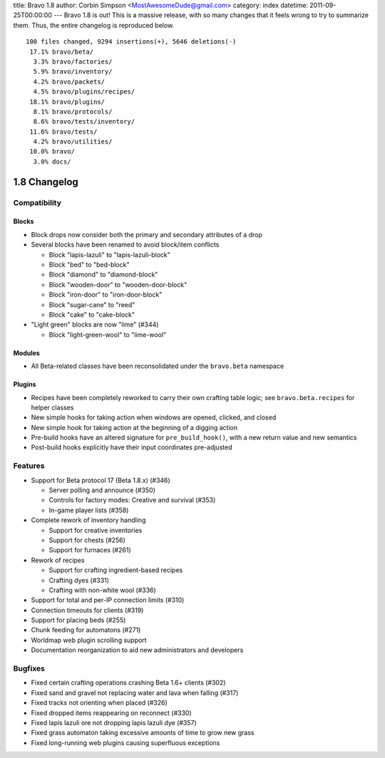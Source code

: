 title: Bravo 1.8
author: Corbin Simpson <MostAwesomeDude@gmail.com>
category: index
datetime: 2011-09-25T00:00:00
---
Bravo 1.8 is out! This is a massive release, with so many changes that it
feels wrong to try to summarize them. Thus, the entire changelog is reproduced
below.

::

 100 files changed, 9294 insertions(+), 5646 deletions(-)
  17.1% bravo/beta/
   3.3% bravo/factories/
   5.9% bravo/inventory/
   4.2% bravo/packets/
   4.5% bravo/plugins/recipes/
  18.1% bravo/plugins/
   8.1% bravo/protocols/
   8.6% bravo/tests/inventory/
  11.6% bravo/tests/
   4.2% bravo/utilities/
  10.0% bravo/
   3.0% docs/

1.8 Changelog
=============

Compatibility
-------------

Blocks
^^^^^^

* Block drops now consider both the primary and secondary attributes of a drop
* Several blocks have been renamed to avoid block/item conflicts

  * Block "lapis-lazuli" to "lapis-lazuli-block"
  * Block "bed" to "bed-block" 
  * Block "diamond" to "diamond-block"
  * Block "wooden-door" to "wooden-door-block"
  * Block "iron-door" to "iron-door-block"
  * Block "sugar-cane" to "reed"
  * Block "cake" to "cake-block"

* "Light green" blocks are now "lime" (#344)

  * Block "light-green-wool" to "lime-wool"

Modules
^^^^^^^

* All Beta-related classes have been reconsolidated under the ``bravo.beta``
  namespace

Plugins
^^^^^^^

* Recipes have been completely reworked to carry their own crafting table
  logic; see ``bravo.beta.recipes`` for helper classes
* New simple hooks for taking action when windows are opened, clicked, and
  closed
* New simple hook for taking action at the beginning of a digging action
* Pre-build hooks have an altered signature for ``pre_build_hook()``, with a
  new return value and new semantics
* Post-build hooks explicitly have their input coordinates pre-adjusted

Features
--------

* Support for Beta protocol 17 (Beta 1.8.x) (#346)

  * Server polling and announce (#350)
  * Controls for factory modes: Creative and survival (#353)
  * In-game player lists (#358)

* Complete rework of inventory handling

  * Support for creative inventories
  * Support for chests (#256)
  * Support for furnaces (#261)

* Rework of recipes

  * Support for crafting ingredient-based recipes
  * Crafting dyes (#331)
  * Crafting with non-white wool (#336)

* Support for total and per-IP connection limits (#310)
* Connection timeouts for clients (#319)
* Support for placing beds (#255)
* Chunk feeding for automatons (#271)
* Worldmap web plugin scrolling support
* Documentation reorganization to aid new administrators and developers

Bugfixes
--------

* Fixed certain crafting operations crashing Beta 1.6+ clients (#302)
* Fixed sand and gravel not replacing water and lava when falling (#317)
* Fixed tracks not orienting when placed (#326)
* Fixed dropped items reappearing on reconnect (#330)
* Fixed lapis lazuli ore not dropping lapis lazuli dye (#357)
* Fixed grass automaton taking excessive amounts of time to grow new grass
* Fixed long-running web plugins causing superfluous exceptions

